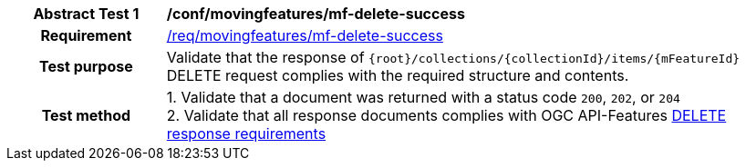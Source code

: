 [[conf_mf_feature_delete_success]]
[cols=">20h,<80d",width="100%"]
|===
|*Abstract Test {counter:conf-id}* |*/conf/movingfeatures/mf-delete-success*
|Requirement    | <<req_mf-response-delete, /req/movingfeatures/mf-delete-success>>
|Test purpose   | Validate that the response of `{root}/collections/{collectionId}/items/{mFeatureId}` DELETE request complies with the required structure and contents.
|Test method    |
1. Validate that a document was returned with a status code `200`, `202`, or `204` +
2. Validate that all response documents complies with OGC API-Features link:http://docs.ogc.org/DRAFTS/20-002.html#_operation_3[DELETE response requirements]
|===